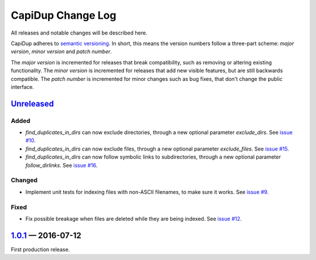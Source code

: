 CapiDup Change Log
==================

All releases and notable changes will be described here.

CapiDup adheres to `semantic versioning <http://semver.org>`_. In short, this
means the version numbers follow a three-part scheme: *major version*, *minor
version* and *patch number*.

The *major version* is incremented for releases that break compatibility, such
as removing or altering existing functionality. The *minor version* is
incremented for releases that add new visible features, but are still backwards
compatible. The *patch number* is incremented for minor changes such as bug
fixes, that don't change the public interface.


Unreleased__
------------
__ https://github.com/israel-lugo/capidup/compare/v1.0.1...HEAD

Added
.....

- `find_duplicates_in_dirs` can now exclude directories, through a new optional
  parameter `exclude_dirs`. See `issue #10`_.

- `find_duplicates_in_dirs` can now exclude files, through a new optional
  parameter `exclude_files`. See `issue #15`_.

- `find_duplicates_in_dirs` can now follow symbolic links to subdirectories,
  through a new optional parameter `follow_dirlinks`. See `issue #16`_.

Changed
.......

- Implement unit tests for indexing files with non-ASCII filenames, to make
  sure it works. See `issue #9`_.

Fixed
.....

- Fix possible breakage when files are deleted while they are being indexed.
  See `issue #12`_.


1.0.1_ — 2016-07-12
-------------------


First production release.


.. _issue #9: https://github.com/israel-lugo/capidup/issues/9
.. _issue #10: https://github.com/israel-lugo/capidup/issues/10
.. _issue #12: https://github.com/israel-lugo/capidup/issues/12
.. _issue #15: https://github.com/israel-lugo/capidup/issues/15
.. _issue #16: https://github.com/israel-lugo/capidup/issues/16

.. _1.0.1: https://github.com/israel-lugo/capidup/tree/v1.0.1
